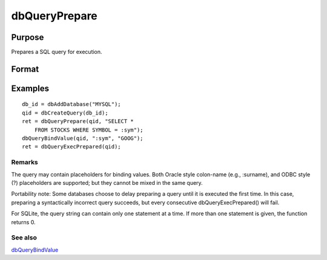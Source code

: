 
dbQueryPrepare
==============================================

Purpose
----------------

Prepares a SQL query for execution.

Format
----------------
.. function:: dbQueryPrepare(qid, query)

    :param qid: query index number.
    :type qid: scalar

    :param query: database query to prepare.
    :type query: string

    :returns: ret (*scalar*), 1 for success and 0 for failure.

Examples
----------------

::

    db_id = dbAddDatabase("MYSQL");
    qid = dbCreateQuery(db_id);
    ret = dbQueryPrepare(qid, "SELECT * 
        FROM STOCKS WHERE SYMBOL = :sym");
    dbQueryBindValue(qid, ":sym", "GOOG");
    ret = dbQueryExecPrepared(qid);

Remarks
+++++++

The query may contain placeholders for binding values. Both Oracle style
colon-name (e.g., :surname), and ODBC style (?) placeholders are
supported; but they cannot be mixed in the same query.

Portability note: Some databases choose to delay preparing a query until
it is executed the first time. In this case, preparing a syntactically
incorrect query succeeds, but every consecutive dbQueryExecPrepared()
will fail.

For SQLite, the query string can contain only one statement at a time.
If more than one statement is given, the function returns 0.

See also
++++++++

`dbQueryBindValue <CR-dbQueryBindValue.html#dbQueryBindValue>`__

